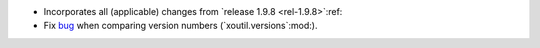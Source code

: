 - Incorporates all (applicable) changes from `release 1.9.8 <rel-1.9.8>`:ref:\

- Fix bug__ when comparing version numbers (`xoutil.versions`:mod:).

  __ https://gitlab.merchise.org/merchise/xoutil/merge_requests/12
